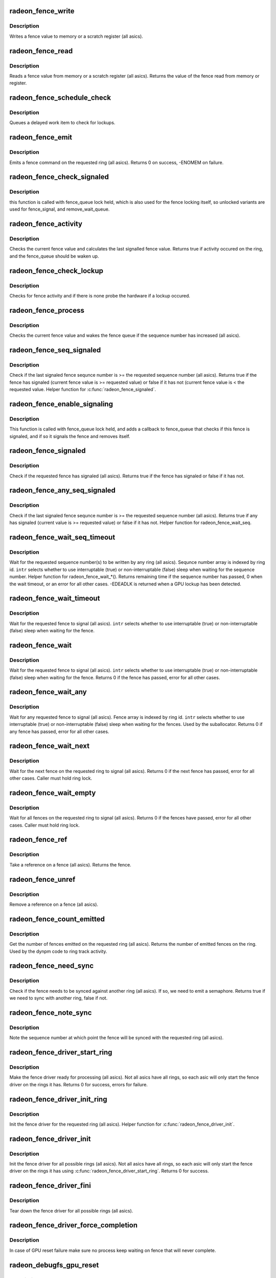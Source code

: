 .. -*- coding: utf-8; mode: rst -*-
.. src-file: drivers/gpu/drm/radeon/radeon_fence.c

.. _`radeon_fence_write`:

radeon_fence_write
==================

.. c:function:: void radeon_fence_write(struct radeon_device *rdev, u32 seq, int ring)

    write a fence value

    :param struct radeon_device \*rdev:
        radeon_device pointer

    :param u32 seq:
        sequence number to write

    :param int ring:
        ring index the fence is associated with

.. _`radeon_fence_write.description`:

Description
-----------

Writes a fence value to memory or a scratch register (all asics).

.. _`radeon_fence_read`:

radeon_fence_read
=================

.. c:function:: u32 radeon_fence_read(struct radeon_device *rdev, int ring)

    read a fence value

    :param struct radeon_device \*rdev:
        radeon_device pointer

    :param int ring:
        ring index the fence is associated with

.. _`radeon_fence_read.description`:

Description
-----------

Reads a fence value from memory or a scratch register (all asics).
Returns the value of the fence read from memory or register.

.. _`radeon_fence_schedule_check`:

radeon_fence_schedule_check
===========================

.. c:function:: void radeon_fence_schedule_check(struct radeon_device *rdev, int ring)

    schedule lockup check

    :param struct radeon_device \*rdev:
        radeon_device pointer

    :param int ring:
        ring index we should work with

.. _`radeon_fence_schedule_check.description`:

Description
-----------

Queues a delayed work item to check for lockups.

.. _`radeon_fence_emit`:

radeon_fence_emit
=================

.. c:function:: int radeon_fence_emit(struct radeon_device *rdev, struct radeon_fence **fence, int ring)

    emit a fence on the requested ring

    :param struct radeon_device \*rdev:
        radeon_device pointer

    :param struct radeon_fence \*\*fence:
        radeon fence object

    :param int ring:
        ring index the fence is associated with

.. _`radeon_fence_emit.description`:

Description
-----------

Emits a fence command on the requested ring (all asics).
Returns 0 on success, -ENOMEM on failure.

.. _`radeon_fence_check_signaled`:

radeon_fence_check_signaled
===========================

.. c:function:: int radeon_fence_check_signaled(wait_queue_entry_t *wait, unsigned mode, int flags, void *key)

    callback from fence_queue

    :param wait_queue_entry_t \*wait:
        *undescribed*

    :param unsigned mode:
        *undescribed*

    :param int flags:
        *undescribed*

    :param void \*key:
        *undescribed*

.. _`radeon_fence_check_signaled.description`:

Description
-----------

this function is called with fence_queue lock held, which is also used
for the fence locking itself, so unlocked variants are used for
fence_signal, and remove_wait_queue.

.. _`radeon_fence_activity`:

radeon_fence_activity
=====================

.. c:function:: bool radeon_fence_activity(struct radeon_device *rdev, int ring)

    check for fence activity

    :param struct radeon_device \*rdev:
        radeon_device pointer

    :param int ring:
        ring index the fence is associated with

.. _`radeon_fence_activity.description`:

Description
-----------

Checks the current fence value and calculates the last
signalled fence value. Returns true if activity occured
on the ring, and the fence_queue should be waken up.

.. _`radeon_fence_check_lockup`:

radeon_fence_check_lockup
=========================

.. c:function:: void radeon_fence_check_lockup(struct work_struct *work)

    check for hardware lockup

    :param struct work_struct \*work:
        delayed work item

.. _`radeon_fence_check_lockup.description`:

Description
-----------

Checks for fence activity and if there is none probe
the hardware if a lockup occured.

.. _`radeon_fence_process`:

radeon_fence_process
====================

.. c:function:: void radeon_fence_process(struct radeon_device *rdev, int ring)

    process a fence

    :param struct radeon_device \*rdev:
        radeon_device pointer

    :param int ring:
        ring index the fence is associated with

.. _`radeon_fence_process.description`:

Description
-----------

Checks the current fence value and wakes the fence queue
if the sequence number has increased (all asics).

.. _`radeon_fence_seq_signaled`:

radeon_fence_seq_signaled
=========================

.. c:function:: bool radeon_fence_seq_signaled(struct radeon_device *rdev, u64 seq, unsigned ring)

    check if a fence sequence number has signaled

    :param struct radeon_device \*rdev:
        radeon device pointer

    :param u64 seq:
        sequence number

    :param unsigned ring:
        ring index the fence is associated with

.. _`radeon_fence_seq_signaled.description`:

Description
-----------

Check if the last signaled fence sequnce number is >= the requested
sequence number (all asics).
Returns true if the fence has signaled (current fence value
is >= requested value) or false if it has not (current fence
value is < the requested value.  Helper function for
\ :c:func:`radeon_fence_signaled`\ .

.. _`radeon_fence_enable_signaling`:

radeon_fence_enable_signaling
=============================

.. c:function:: bool radeon_fence_enable_signaling(struct dma_fence *f)

    enable signalling on fence

    :param struct dma_fence \*f:
        *undescribed*

.. _`radeon_fence_enable_signaling.description`:

Description
-----------

This function is called with fence_queue lock held, and adds a callback
to fence_queue that checks if this fence is signaled, and if so it
signals the fence and removes itself.

.. _`radeon_fence_signaled`:

radeon_fence_signaled
=====================

.. c:function:: bool radeon_fence_signaled(struct radeon_fence *fence)

    check if a fence has signaled

    :param struct radeon_fence \*fence:
        radeon fence object

.. _`radeon_fence_signaled.description`:

Description
-----------

Check if the requested fence has signaled (all asics).
Returns true if the fence has signaled or false if it has not.

.. _`radeon_fence_any_seq_signaled`:

radeon_fence_any_seq_signaled
=============================

.. c:function:: bool radeon_fence_any_seq_signaled(struct radeon_device *rdev, u64 *seq)

    check if any sequence number is signaled

    :param struct radeon_device \*rdev:
        radeon device pointer

    :param u64 \*seq:
        sequence numbers

.. _`radeon_fence_any_seq_signaled.description`:

Description
-----------

Check if the last signaled fence sequnce number is >= the requested
sequence number (all asics).
Returns true if any has signaled (current value is >= requested value)
or false if it has not. Helper function for radeon_fence_wait_seq.

.. _`radeon_fence_wait_seq_timeout`:

radeon_fence_wait_seq_timeout
=============================

.. c:function:: long radeon_fence_wait_seq_timeout(struct radeon_device *rdev, u64 *target_seq, bool intr, long timeout)

    wait for a specific sequence numbers

    :param struct radeon_device \*rdev:
        radeon device pointer

    :param u64 \*target_seq:
        sequence number(s) we want to wait for

    :param bool intr:
        use interruptable sleep

    :param long timeout:
        maximum time to wait, or MAX_SCHEDULE_TIMEOUT for infinite wait

.. _`radeon_fence_wait_seq_timeout.description`:

Description
-----------

Wait for the requested sequence number(s) to be written by any ring
(all asics).  Sequnce number array is indexed by ring id.
\ ``intr``\  selects whether to use interruptable (true) or non-interruptable
(false) sleep when waiting for the sequence number.  Helper function
for radeon_fence_wait\_\*().
Returns remaining time if the sequence number has passed, 0 when
the wait timeout, or an error for all other cases.
-EDEADLK is returned when a GPU lockup has been detected.

.. _`radeon_fence_wait_timeout`:

radeon_fence_wait_timeout
=========================

.. c:function:: long radeon_fence_wait_timeout(struct radeon_fence *fence, bool intr, long timeout)

    wait for a fence to signal with timeout

    :param struct radeon_fence \*fence:
        radeon fence object

    :param bool intr:
        use interruptible sleep

    :param long timeout:
        maximum time to wait, or MAX_SCHEDULE_TIMEOUT for infinite wait
        Returns remaining time if the sequence number has passed, 0 when
        the wait timeout, or an error for all other cases.

.. _`radeon_fence_wait_timeout.description`:

Description
-----------

Wait for the requested fence to signal (all asics).
\ ``intr``\  selects whether to use interruptable (true) or non-interruptable
(false) sleep when waiting for the fence.

.. _`radeon_fence_wait`:

radeon_fence_wait
=================

.. c:function:: int radeon_fence_wait(struct radeon_fence *fence, bool intr)

    wait for a fence to signal

    :param struct radeon_fence \*fence:
        radeon fence object

    :param bool intr:
        use interruptible sleep

.. _`radeon_fence_wait.description`:

Description
-----------

Wait for the requested fence to signal (all asics).
\ ``intr``\  selects whether to use interruptable (true) or non-interruptable
(false) sleep when waiting for the fence.
Returns 0 if the fence has passed, error for all other cases.

.. _`radeon_fence_wait_any`:

radeon_fence_wait_any
=====================

.. c:function:: int radeon_fence_wait_any(struct radeon_device *rdev, struct radeon_fence **fences, bool intr)

    wait for a fence to signal on any ring

    :param struct radeon_device \*rdev:
        radeon device pointer

    :param struct radeon_fence \*\*fences:
        radeon fence object(s)

    :param bool intr:
        use interruptable sleep

.. _`radeon_fence_wait_any.description`:

Description
-----------

Wait for any requested fence to signal (all asics).  Fence
array is indexed by ring id.  \ ``intr``\  selects whether to use
interruptable (true) or non-interruptable (false) sleep when
waiting for the fences. Used by the suballocator.
Returns 0 if any fence has passed, error for all other cases.

.. _`radeon_fence_wait_next`:

radeon_fence_wait_next
======================

.. c:function:: int radeon_fence_wait_next(struct radeon_device *rdev, int ring)

    wait for the next fence to signal

    :param struct radeon_device \*rdev:
        radeon device pointer

    :param int ring:
        ring index the fence is associated with

.. _`radeon_fence_wait_next.description`:

Description
-----------

Wait for the next fence on the requested ring to signal (all asics).
Returns 0 if the next fence has passed, error for all other cases.
Caller must hold ring lock.

.. _`radeon_fence_wait_empty`:

radeon_fence_wait_empty
=======================

.. c:function:: int radeon_fence_wait_empty(struct radeon_device *rdev, int ring)

    wait for all fences to signal

    :param struct radeon_device \*rdev:
        radeon device pointer

    :param int ring:
        ring index the fence is associated with

.. _`radeon_fence_wait_empty.description`:

Description
-----------

Wait for all fences on the requested ring to signal (all asics).
Returns 0 if the fences have passed, error for all other cases.
Caller must hold ring lock.

.. _`radeon_fence_ref`:

radeon_fence_ref
================

.. c:function:: struct radeon_fence *radeon_fence_ref(struct radeon_fence *fence)

    take a ref on a fence

    :param struct radeon_fence \*fence:
        radeon fence object

.. _`radeon_fence_ref.description`:

Description
-----------

Take a reference on a fence (all asics).
Returns the fence.

.. _`radeon_fence_unref`:

radeon_fence_unref
==================

.. c:function:: void radeon_fence_unref(struct radeon_fence **fence)

    remove a ref on a fence

    :param struct radeon_fence \*\*fence:
        radeon fence object

.. _`radeon_fence_unref.description`:

Description
-----------

Remove a reference on a fence (all asics).

.. _`radeon_fence_count_emitted`:

radeon_fence_count_emitted
==========================

.. c:function:: unsigned radeon_fence_count_emitted(struct radeon_device *rdev, int ring)

    get the count of emitted fences

    :param struct radeon_device \*rdev:
        radeon device pointer

    :param int ring:
        ring index the fence is associated with

.. _`radeon_fence_count_emitted.description`:

Description
-----------

Get the number of fences emitted on the requested ring (all asics).
Returns the number of emitted fences on the ring.  Used by the
dynpm code to ring track activity.

.. _`radeon_fence_need_sync`:

radeon_fence_need_sync
======================

.. c:function:: bool radeon_fence_need_sync(struct radeon_fence *fence, int dst_ring)

    do we need a semaphore

    :param struct radeon_fence \*fence:
        radeon fence object

    :param int dst_ring:
        which ring to check against

.. _`radeon_fence_need_sync.description`:

Description
-----------

Check if the fence needs to be synced against another ring
(all asics).  If so, we need to emit a semaphore.
Returns true if we need to sync with another ring, false if
not.

.. _`radeon_fence_note_sync`:

radeon_fence_note_sync
======================

.. c:function:: void radeon_fence_note_sync(struct radeon_fence *fence, int dst_ring)

    record the sync point

    :param struct radeon_fence \*fence:
        radeon fence object

    :param int dst_ring:
        which ring to check against

.. _`radeon_fence_note_sync.description`:

Description
-----------

Note the sequence number at which point the fence will
be synced with the requested ring (all asics).

.. _`radeon_fence_driver_start_ring`:

radeon_fence_driver_start_ring
==============================

.. c:function:: int radeon_fence_driver_start_ring(struct radeon_device *rdev, int ring)

    make the fence driver ready for use on the requested ring.

    :param struct radeon_device \*rdev:
        radeon device pointer

    :param int ring:
        ring index to start the fence driver on

.. _`radeon_fence_driver_start_ring.description`:

Description
-----------

Make the fence driver ready for processing (all asics).
Not all asics have all rings, so each asic will only
start the fence driver on the rings it has.
Returns 0 for success, errors for failure.

.. _`radeon_fence_driver_init_ring`:

radeon_fence_driver_init_ring
=============================

.. c:function:: void radeon_fence_driver_init_ring(struct radeon_device *rdev, int ring)

    init the fence driver for the requested ring.

    :param struct radeon_device \*rdev:
        radeon device pointer

    :param int ring:
        ring index to start the fence driver on

.. _`radeon_fence_driver_init_ring.description`:

Description
-----------

Init the fence driver for the requested ring (all asics).
Helper function for \ :c:func:`radeon_fence_driver_init`\ .

.. _`radeon_fence_driver_init`:

radeon_fence_driver_init
========================

.. c:function:: int radeon_fence_driver_init(struct radeon_device *rdev)

    init the fence driver for all possible rings.

    :param struct radeon_device \*rdev:
        radeon device pointer

.. _`radeon_fence_driver_init.description`:

Description
-----------

Init the fence driver for all possible rings (all asics).
Not all asics have all rings, so each asic will only
start the fence driver on the rings it has using
\ :c:func:`radeon_fence_driver_start_ring`\ .
Returns 0 for success.

.. _`radeon_fence_driver_fini`:

radeon_fence_driver_fini
========================

.. c:function:: void radeon_fence_driver_fini(struct radeon_device *rdev)

    tear down the fence driver for all possible rings.

    :param struct radeon_device \*rdev:
        radeon device pointer

.. _`radeon_fence_driver_fini.description`:

Description
-----------

Tear down the fence driver for all possible rings (all asics).

.. _`radeon_fence_driver_force_completion`:

radeon_fence_driver_force_completion
====================================

.. c:function:: void radeon_fence_driver_force_completion(struct radeon_device *rdev, int ring)

    force all fence waiter to complete

    :param struct radeon_device \*rdev:
        radeon device pointer

    :param int ring:
        the ring to complete

.. _`radeon_fence_driver_force_completion.description`:

Description
-----------

In case of GPU reset failure make sure no process keep waiting on fence
that will never complete.

.. _`radeon_debugfs_gpu_reset`:

radeon_debugfs_gpu_reset
========================

.. c:function:: int radeon_debugfs_gpu_reset(struct seq_file *m, void *data)

    manually trigger a gpu reset

    :param struct seq_file \*m:
        *undescribed*

    :param void \*data:
        *undescribed*

.. _`radeon_debugfs_gpu_reset.description`:

Description
-----------

Manually trigger a gpu reset at the next fence wait.

.. This file was automatic generated / don't edit.

